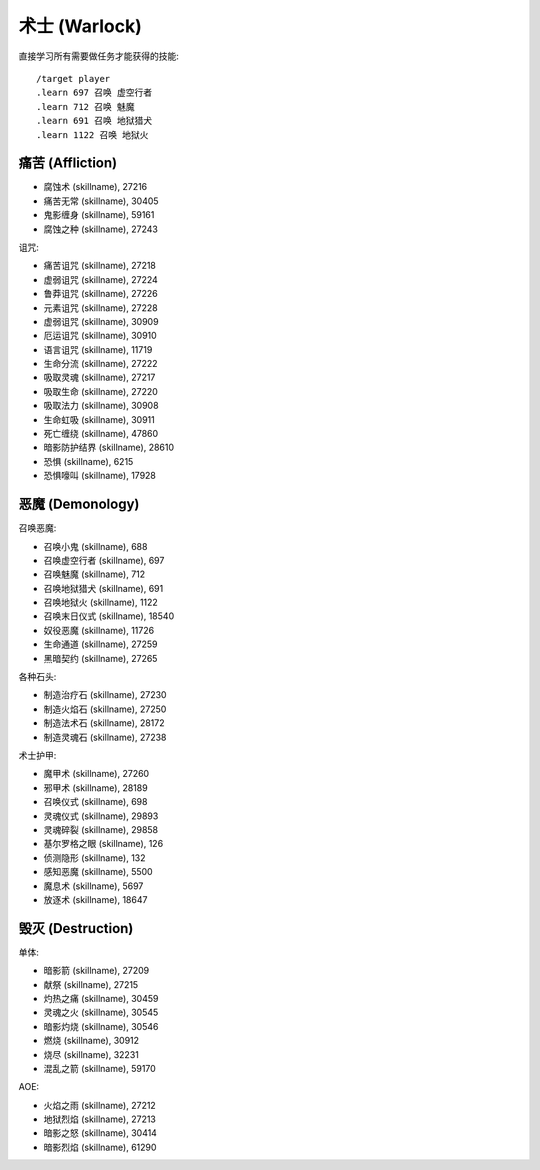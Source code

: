 .. _术士技能ID:

术士 (Warlock)
-------------------------------------------------------------------------------
.. image:: /_static/images/class-icon/Warlock.png
    :height: 128px
    :width: 128px

直接学习所有需要做任务才能获得的技能::

    /target player
    .learn 697 召唤 虚空行者
    .learn 712 召唤 魅魔
    .learn 691 召唤 地狱猎犬
    .learn 1122 召唤 地狱火


痛苦 (Affliction)
~~~~~~~~~~~~~~~~~~~~~~~~~~~~~~~~~~~~~~~~~~~~~~~~~~~~~~~~~~~~~~~~~~~~~~~~~~~~~~~
- 腐蚀术 (skillname), 27216
- 痛苦无常 (skillname), 30405
- 鬼影缠身 (skillname), 59161
- 腐蚀之种 (skillname), 27243

诅咒:

- 痛苦诅咒 (skillname), 27218
- 虚弱诅咒 (skillname), 27224
- 鲁莽诅咒 (skillname), 27226
- 元素诅咒 (skillname), 27228
- 虚弱诅咒 (skillname), 30909
- 厄运诅咒 (skillname), 30910
- 语言诅咒 (skillname), 11719

- 生命分流 (skillname), 27222

- 吸取灵魂 (skillname), 27217
- 吸取生命 (skillname), 27220
- 吸取法力 (skillname), 30908
- 生命虹吸 (skillname), 30911
- 死亡缠绕 (skillname), 47860

- 暗影防护结界 (skillname), 28610

- 恐惧 (skillname), 6215
- 恐惧嚎叫 (skillname), 17928


恶魔 (Demonology)
~~~~~~~~~~~~~~~~~~~~~~~~~~~~~~~~~~~~~~~~~~~~~~~~~~~~~~~~~~~~~~~~~~~~~~~~~~~~~~~
召唤恶魔:

- 召唤小鬼 (skillname), 688
- 召唤虚空行者 (skillname), 697
- 召唤魅魔 (skillname), 712
- 召唤地狱猎犬 (skillname), 691
- 召唤地狱火 (skillname), 1122
- 召唤末日仪式 (skillname), 18540
- 奴役恶魔 (skillname), 11726

- 生命通道 (skillname), 27259
- 黑暗契约 (skillname), 27265

各种石头:

- 制造治疗石 (skillname), 27230
- 制造火焰石 (skillname), 27250
- 制造法术石 (skillname), 28172
- 制造灵魂石 (skillname), 27238

术士护甲:

- 魔甲术 (skillname), 27260
- 邪甲术 (skillname), 28189

- 召唤仪式 (skillname), 698
- 灵魂仪式 (skillname), 29893

- 灵魂碎裂 (skillname), 29858
- 基尔罗格之眼 (skillname), 126
- 侦测隐形 (skillname), 132
- 感知恶魔 (skillname), 5500
- 魔息术 (skillname), 5697

- 放逐术 (skillname), 18647


毁灭 (Destruction)
~~~~~~~~~~~~~~~~~~~~~~~~~~~~~~~~~~~~~~~~~~~~~~~~~~~~~~~~~~~~~~~~~~~~~~~~~~~~~~~
单体:

- 暗影箭 (skillname), 27209
- 献祭 (skillname), 27215
- 灼热之痛 (skillname), 30459
- 灵魂之火 (skillname), 30545
- 暗影灼烧 (skillname), 30546
- 燃烧 (skillname), 30912
- 烧尽 (skillname), 32231
- 混乱之箭 (skillname), 59170

AOE:

- 火焰之雨 (skillname), 27212
- 地狱烈焰 (skillname), 27213
- 暗影之怒 (skillname), 30414
- 暗影烈焰 (skillname), 61290